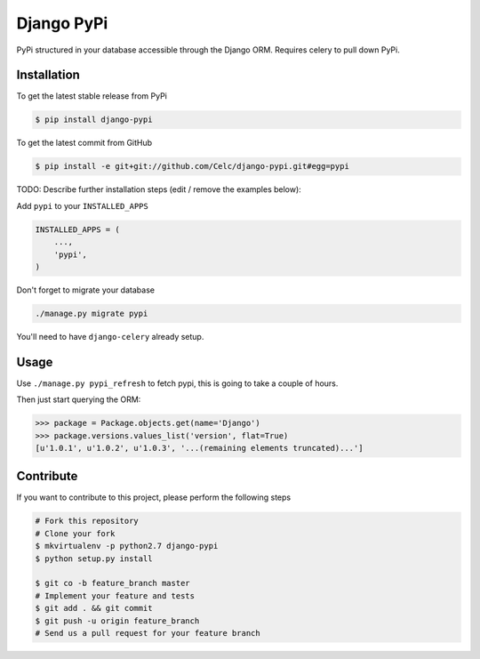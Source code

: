 Django PyPi
============

PyPi structured in your database accessible through the Django ORM. Requires
celery to pull down PyPi.

Installation
------------

To get the latest stable release from PyPi

.. code-block:: bash

    $ pip install django-pypi

To get the latest commit from GitHub

.. code-block:: bash

    $ pip install -e git+git://github.com/Celc/django-pypi.git#egg=pypi

TODO: Describe further installation steps (edit / remove the examples below):

Add ``pypi`` to your ``INSTALLED_APPS``

.. code-block:: python

    INSTALLED_APPS = (
        ...,
        'pypi',
    )

Don't forget to migrate your database

.. code-block:: bash

    ./manage.py migrate pypi

You'll need to have ``django-celery`` already setup.

Usage
-----

Use ``./manage.py pypi_refresh`` to fetch pypi, this is going to take a couple
of hours.

Then just start querying the ORM:

.. code-block:: python

    >>> package = Package.objects.get(name='Django')
    >>> package.versions.values_list('version', flat=True)
    [u'1.0.1', u'1.0.2', u'1.0.3', '...(remaining elements truncated)...']


Contribute
----------

If you want to contribute to this project, please perform the following steps

.. code-block:: bash

    # Fork this repository
    # Clone your fork
    $ mkvirtualenv -p python2.7 django-pypi
    $ python setup.py install

    $ git co -b feature_branch master
    # Implement your feature and tests
    $ git add . && git commit
    $ git push -u origin feature_branch
    # Send us a pull request for your feature branch

